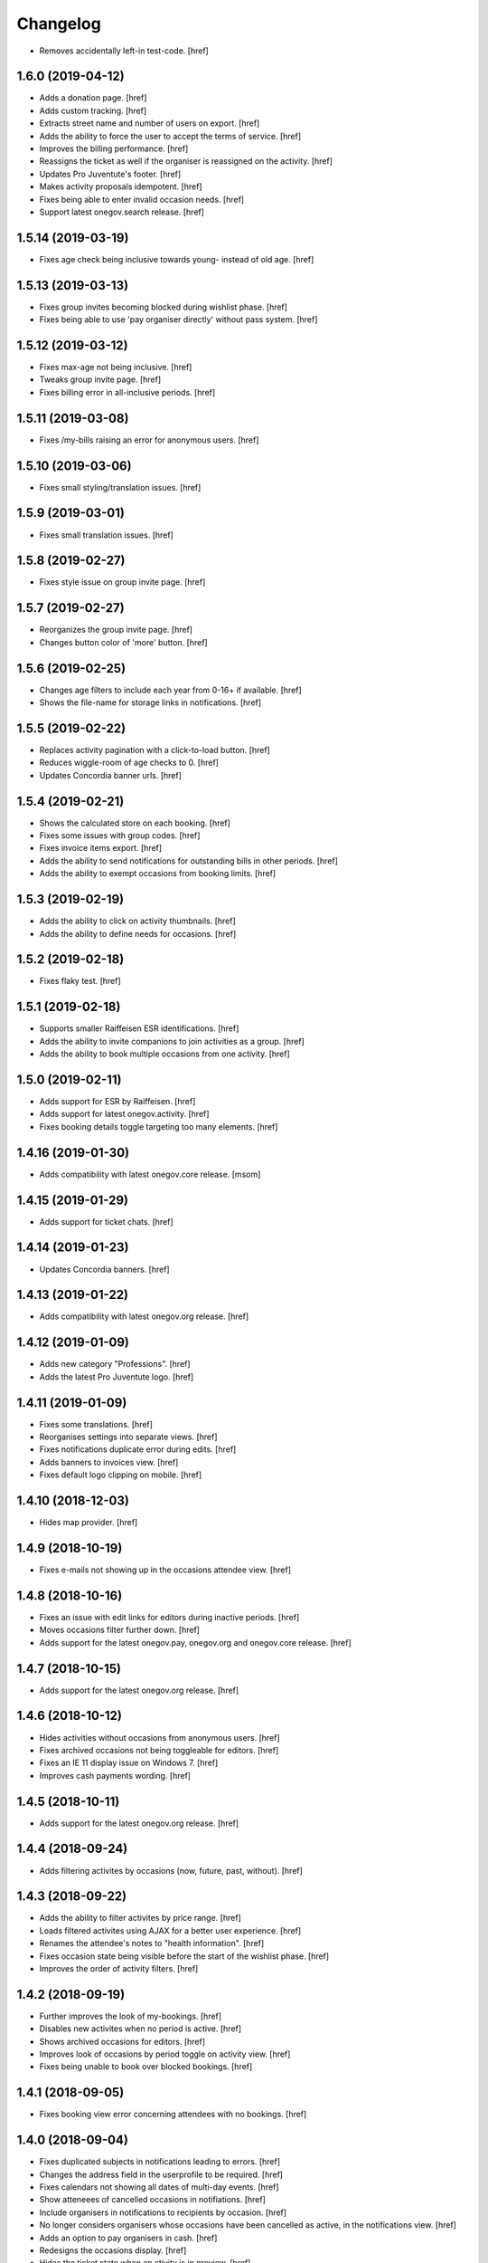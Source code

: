 Changelog
---------

- Removes accidentally left-in test-code.
  [href]

1.6.0 (2019-04-12)
~~~~~~~~~~~~~~~~~~~

- Adds a donation page.
  [href]

- Adds custom tracking.
  [href]

- Extracts street name and number of users on export.
  [href]

- Adds the ability to force the user to accept the terms of service.
  [href]

- Improves the billing performance.
  [href]

- Reassigns the ticket as well if the organiser is reassigned on the activity.
  [href]

- Updates Pro Juventute's footer.
  [href]

- Makes activity proposals idempotent.
  [href]

- Fixes being able to enter invalid occasion needs.
  [href]

- Support latest onegov.search release.
  [href]

1.5.14 (2019-03-19)
~~~~~~~~~~~~~~~~~~~

- Fixes age check being inclusive towards young- instead of old age.
  [href]

1.5.13 (2019-03-13)
~~~~~~~~~~~~~~~~~~~

- Fixes group invites becoming blocked during wishlist phase.
  [href]

- Fixes being able to use 'pay organiser directly' without pass system.
  [href]

1.5.12 (2019-03-12)
~~~~~~~~~~~~~~~~~~~

- Fixes max-age not being inclusive.
  [href]

- Tweaks group invite page.
  [href]

- Fixes billing error in all-inclusive periods.
  [href]

1.5.11 (2019-03-08)
~~~~~~~~~~~~~~~~~~~

- Fixes /my-bills raising an error for anonymous users.
  [href]

1.5.10 (2019-03-06)
~~~~~~~~~~~~~~~~~~~

- Fixes small styling/translation issues.
  [href]

1.5.9 (2019-03-01)
~~~~~~~~~~~~~~~~~~~

- Fixes small translation issues.
  [href]

1.5.8 (2019-02-27)
~~~~~~~~~~~~~~~~~~~

- Fixes style issue on group invite page.
  [href]

1.5.7 (2019-02-27)
~~~~~~~~~~~~~~~~~~~

- Reorganizes the group invite page.
  [href]

- Changes button color of 'more' button.
  [href]

1.5.6 (2019-02-25)
~~~~~~~~~~~~~~~~~~~

- Changes age filters to include each year from 0-16+ if available.
  [href]

- Shows the file-name for storage links in notifications.
  [href]

1.5.5 (2019-02-22)
~~~~~~~~~~~~~~~~~~~

- Replaces activity pagination with a click-to-load button.
  [href]

- Reduces wiggle-room of age checks to 0.
  [href]

- Updates Concordia banner urls.
  [href]

1.5.4 (2019-02-21)
~~~~~~~~~~~~~~~~~~~

- Shows the calculated store on each booking.
  [href]

- Fixes some issues with group codes.
  [href]

- Fixes invoice items export.
  [href]

- Adds the ability to send notifications for outstanding bills in other periods.
  [href]

- Adds the ability to exempt occasions from booking limits.
  [href]

1.5.3 (2019-02-19)
~~~~~~~~~~~~~~~~~~~

- Adds the ability to click on activity thumbnails.
  [href]

- Adds the ability to define needs for occasions.
  [href]

1.5.2 (2019-02-18)
~~~~~~~~~~~~~~~~~~~

- Fixes flaky test.
  [href]

1.5.1 (2019-02-18)
~~~~~~~~~~~~~~~~~~~

- Supports smaller Raiffeisen ESR identifications.
  [href]

- Adds the ability to invite companions to join activities as a group.
  [href]

- Adds the ability to book multiple occasions from one activity.
  [href]

1.5.0 (2019-02-11)
~~~~~~~~~~~~~~~~~~~

- Adds support for ESR by Raiffeisen.
  [href]

- Adds support for latest onegov.activity.
  [href]

- Fixes booking details toggle targeting too many elements.
  [href]

1.4.16 (2019-01-30)
~~~~~~~~~~~~~~~~~~~

- Adds compatibility with latest onegov.core release.
  [msom]

1.4.15 (2019-01-29)
~~~~~~~~~~~~~~~~~~~

- Adds support for ticket chats.
  [href]

1.4.14 (2019-01-23)
~~~~~~~~~~~~~~~~~~~

- Updates Concordia banners.
  [href]

1.4.13 (2019-01-22)
~~~~~~~~~~~~~~~~~~~

- Adds compatibility with latest onegov.org release.
  [href]

1.4.12 (2019-01-09)
~~~~~~~~~~~~~~~~~~~

- Adds new category "Professions".
  [href]

- Adds the latest Pro Juventute logo.
  [href]

1.4.11 (2019-01-09)
~~~~~~~~~~~~~~~~~~~

- Fixes some translations.
  [href]

- Reorganises settings into separate views.
  [href]

- Fixes notifications duplicate error during edits.
  [href]

- Adds banners to invoices view.
  [href]

- Fixes default logo clipping on mobile.
  [href]

1.4.10 (2018-12-03)
~~~~~~~~~~~~~~~~~~~

- Hides map provider.
  [href]

1.4.9 (2018-10-19)
~~~~~~~~~~~~~~~~~~~

- Fixes e-mails not showing up in the occasions attendee view.
  [href]

1.4.8 (2018-10-16)
~~~~~~~~~~~~~~~~~~~

- Fixes an issue with edit links for editors during inactive periods.
  [href]

- Moves occasions filter further down.
  [href]

- Adds support for the latest onegov.pay, onegov.org and onegov.core release.
  [href]

1.4.7 (2018-10-15)
~~~~~~~~~~~~~~~~~~~

- Adds support for the latest onegov.org release.
  [href]

1.4.6 (2018-10-12)
~~~~~~~~~~~~~~~~~~~

- Hides activities without occasions from anonymous users.
  [href]

- Fixes archived occasions not being toggleable for editors.
  [href]

- Fixes an IE 11 display issue on Windows 7.
  [href]

- Improves cash payments wording.
  [href]

1.4.5 (2018-10-11)
~~~~~~~~~~~~~~~~~~~

- Adds support for the latest onegov.org release.
  [href]

1.4.4 (2018-09-24)
~~~~~~~~~~~~~~~~~~~

- Adds filtering activites by occasions (now, future, past, without).
  [href]

1.4.3 (2018-09-22)
~~~~~~~~~~~~~~~~~~~

- Adds the ability to filter activites by price range.
  [href]

- Loads filtered activites using AJAX for a better user experience.
  [href]

- Renames the attendee's notes to "health information".
  [href]

- Fixes occasion state being visible before the start of the wishlist phase.
  [href]

- Improves the order of activity filters.
  [href]

1.4.2 (2018-09-19)
~~~~~~~~~~~~~~~~~~~

- Further improves the look of my-bookings.
  [href]

- Disables new activites when no period is active.
  [href]

- Shows archived occasions for editors.
  [href]

- Improves look of occasions by period toggle on activity view.
  [href]

- Fixes being unable to book over blocked bookings.
  [href]

1.4.1 (2018-09-05)
~~~~~~~~~~~~~~~~~~~

- Fixes booking view error concerning attendees with no bookings.
  [href]

1.4.0 (2018-09-04)
~~~~~~~~~~~~~~~~~~~

- Fixes duplicated subjects in notifications leading to errors.
  [href]

- Changes the address field in the userprofile to be required.
  [href]

- Fixes calendars not showing all dates of multi-day events.
  [href]

- Show atteneees of cancelled occasions in notifiations.
  [href]

- Include organisers in notifications to recipients by occasion.
  [href]

- No longer considers organisers whose occasions have been cancelled as active,
  in the notifications view.
  [href]

- Adds an option to pay organisers in cash.
  [href]

- Redesigns the occasions display.
  [href]

- Hides the ticket state when an ctivity is in preview.
  [href]

- Removes the ability to edit the userprofile via the activities.
  [href]

1.3.35 (2018-08-02)
~~~~~~~~~~~~~~~~~~~

- Fixes booking view failing wheren there are no periods defined.
  [href]

1.3.34 (2018-07-30)
~~~~~~~~~~~~~~~~~~~

- Adds Concordia's winter promotion.
  [href]

- Versions the static files for improved caching.
  [href]

1.3.33 (2018-06-13)
~~~~~~~~~~~~~~~~~~~

- Fixes billing export including bills from multiple periods.
  [href]

1.3.32 (2018-06-04)
~~~~~~~~~~~~~~~~~~~

- Adds the ability to reassign blocked bookings after confirmation.
  [href]

1.3.31 (2018-05-08)
~~~~~~~~~~~~~~~~~~~

- Improves the performance of the reset-matching function.
  [href]

1.3.30 (2018-04-30)
~~~~~~~~~~~~~~~~~~~

- Adds compatibility with latest onegov.core release.
  [href]

1.3.29 (2018-04-27)
~~~~~~~~~~~~~~~~~~~

- Improves html output in occasion export.
  [href]

- Adds user categories to user export.
  [href]

- Fixes user e-mail not being correct on the user export.
  [href]

- Sorts the user export by login.
  [href]

- Improves user management form organisation.
  [href]

- Fixes a few typos in German.
  [href]

1.3.28 (2018-04-17)
~~~~~~~~~~~~~~~~~~~

- Adds the ability to pick the data shown about organisers.
  [href]

1.3.27 (2018-04-09)
~~~~~~~~~~~~~~~~~~~

- Enables Concordia's 2018 summer banner.
  [href]

1.3.26 (2018-04-02)
~~~~~~~~~~~~~~~~~~~

- Re-enables the ability to print the attendees of single occasions.
  [href]

- Fixes bookings print button not working.
  [href]

1.3.25 (2018-03-23)
~~~~~~~~~~~~~~~~~~~

- Fixes related bookings not working for cancelled bookings.
  [href]

1.3.24 (2018-03-20)
~~~~~~~~~~~~~~~~~~~

- Fixes activity discard being available when it's no longer possible.
  [href]

- Fixes related attendees query returning in a wrong attendee count.
  [href]

1.3.23 (2018-03-15)
~~~~~~~~~~~~~~~~~~~

- Only show admins in the tickets view.
  [href]

- Adds the e-mail and the place to the attendee list.
  [href]

- Moves the attendee print view to the activity edit-bar.
  [href]

- Limits attendee display in my bookings to attendees who were accepted.
  [href]

- Adds extra space to bill print-out.
  [href]

- Fixes long address lines breaking the attendee print output.
  [href]

1.3.22 (2018-03-13)
~~~~~~~~~~~~~~~~~~~

- Adds the ability to view and print the invoice via the billing.
  [href]

- Improves activity print result.
  [href]

- Improves French translation.
  [href]

1.3.21 (2018-03-06)
~~~~~~~~~~~~~~~~~~~

- Splits e-mails into transactional/marketing.
  [href]

- Enables changes of max booking count after booking confirmation.
  [href]

1.3.20 (2018-03-01)
~~~~~~~~~~~~~~~~~~~

- Blocks manual bookings from being added before the billing is confirmed.
  [href]

- Adds billing reset function.
  [href]

1.3.19 (2018-02-22)
~~~~~~~~~~~~~~~~~~~

- Fixes being unable to mark a refunded payment as paid.
  [href]

1.3.18 (2018-02-20)
~~~~~~~~~~~~~~~~~~~

- Adds the ability to limit attendees to one activity per day.
  [href]

- Shows a warning when changing occasions of confirmed periods.
  [href]

- Hides archived occasions from organisers.
  [href]

- Adds a subscriptable calendar to each attendee.
  [href]

- Optionally shows contact details of other parents for the same activity.
  [href]

- Only shows weeks with existing occasions in the filter view.
  [href]

- Shows fewer details about oragnisers.
  [href]

1.3.17 (2018-02-06)
~~~~~~~~~~~~~~~~~~~

- Fixes wrong form title for contact forms in German.
  [href]

1.3.16 (2018-02-01)
~~~~~~~~~~~~~~~~~~~

- Fixes contact link for new and existing organisations.
  [href]

1.3.15 (2018-01-22)
~~~~~~~~~~~~~~~~~~~

- Adds manual bookings to billing.
  [href]

- Fixes wrong hint in activity archival dialog.
  [href]

- Fixes daily report e-mail setting being shown on member profiles.
  [href]

- Shows the reason why the matching button is hidden before the wishlist phase.
  [href]

1.3.14 (2018-01-04)
~~~~~~~~~~~~~~~~~~~

- Depends on latest onegov.org release.
  [href]

- Requires Python 3.6.
  [href]

1.3.13 (2017-12-22)
~~~~~~~~~~~~~~~~~~~

- Switches to onegov core's custom json module.
  [href]

1.3.12 (2017-12-13)
~~~~~~~~~~~~~~~~~~~

- Fixes booking link in matching view not returning to the right view.
  [href]

1.3.11 (2017-12-13)
~~~~~~~~~~~~~~~~~~~

- Fixes booking link in matching view.
  [href]

1.3.10 (2017-12-13)
~~~~~~~~~~~~~~~~~~~

- Fixes datetime pickers on occasion forms not working without active period.
  [href]

- Improves the performance of the billing view by an order of magnitude.
  [href]

- Improves the performance of the matching view by an order of magnitude.
  [href]

1.3.9 (2017-12-05)
~~~~~~~~~~~~~~~~~~~

- Uses the Ferienpass name for email senders.
  [href]

- Adds a text version of the html output in activites exports.
  [href]

- Hides users without realname from the booking/payment selectors.
  [href]

- Ensures absence of whitespace in user realnames.
  [href]

- Allows the publication/archival of activities from inactive periods.
  [href]

- Improves the look of the occasions in the activity view.
  [href]

- Stops muted tickets from sending activity publication e-mails.
  [href]

- Adds activity messages to publiation/archival of activities.
  [href]

1.3.8 (2017-11-22)
~~~~~~~~~~~~~~~~~~~

- Changes the style to work with the latest onegov.org release.
  [href]

1.3.7 (2017-11-20)
~~~~~~~~~~~~~~~~~~~

- Includes the version, current user and role in javascript error reports.
  [href]

1.3.6 (2017-11-20)
~~~~~~~~~~~~~~~~~~~

- Moves yubikey/user registration toggles to configuration.
  [href]

1.3.5 (2017-11-13)
~~~~~~~~~~~~~~~~~~~

- Shows accidentally hidden payment fields in settings.
  [href]

1.3.4 (2017-11-09)
~~~~~~~~~~~~~~~~~~~

- Adds french logo of Pro Juventute.
  [href]

1.3.3 (2017-11-08)
~~~~~~~~~~~~~~~~~~~

- Improves look of advanced settings.
  [href]

- Stops editors from seeing pages hidden from public.
  [href]

- Updates French translation.
  [href]

1.3.2 (2017-10-25)
~~~~~~~~~~~~~~~~~~~

- Adds compatibility with the latest onegov.foundation release.
  [href]

1.3.1 (2017-10-16)
~~~~~~~~~~~~~~~~~~~

- Defaults to the beginning of the active period when creting an occasion.
  [href]

- Adds the ability to include timestamps in sponsoring urls.
  [href]

- Adds more information to the attendee print-out.
  [href]

- Adds the ability to toggle the political municipality in the userprofile.
  [href]

- Adds the ability to filter activites by municipality.
  [href]

1.3.0 (2017-10-10)
~~~~~~~~~~~~~~~~~~~

- Adds French translation.
  [href]

- Adds Credit Suisse sponsoring.
  [href]

- Translates urls to English.
  [href]

- Fixes booking confirmation dialogs showing the wrong times.
  [href]

- Updates Concordia's URLs.
  [href]

- Adds the ability to pay invoice items using Stripe.
  [href]

1.2.6 (2017-09-28)
~~~~~~~~~~~~~~~~~~~

- Adds compatibility with latest onegov.org release.
  [href]

- Switches to onegov.search's automatic language detection.
  [href]

1.2.5 (2017-08-16)
~~~~~~~~~~~~~~~~~~~

- Fixes footer urls.
  [href]

- Fixes newlines in notification templates not rendering as expected.
  [href]

1.2.4 (2017-08-03)
~~~~~~~~~~~~~~~~~~~

- Switches from onegov.testing to onegov_testing.
  [href]

1.2.3 (2017-08-03)
~~~~~~~~~~~~~~~~~~~

- Adds support for Camt.054.
  [href]

- Updates the partner links in the footer.
  [href]

1.2.2 (2017-07-17)
~~~~~~~~~~~~~~~~~~~

- Records changes to the period on the new timeline.
  [href]

1.2.1 (2017-06-29)
~~~~~~~~~~~~~~~~~~~

- Adds CONCORDIA as a platform sponsor.
  [href]

1.2.0 (2017-06-26)
~~~~~~~~~~~~~~~~~~~

- Hides certain organiser fields from the member's userprofile.
  [href]

- Adds the ability to book denied bookings if there's an available spot.
  [href]

- Changes the thumbnail for activities from circle to rounded square.
  [href]

- Adds the ability to offer archived activities again.
  [href]

- Adds the ability to archive periods.
  [href]

- Adds support for multiple publication requests per activity and period.
  [href]

1.1.0 (2017-06-21)
~~~~~~~~~~~~~~~~~~~

- Adds the ability to clone occasions.
  [href]

- Renames "Periode" to "Zeitraum" in the German translation.
  [href]

- Shows activity/attendee/booking/billing links on the user view.
  [href]

- Shows a thumbnail for each activity in the overview.
  [href]

- Adds a sponsor-banner mechanism for the bookings view.
  [href]

- Adds Pro Juventute's Google Tag Manager script.
  [href]

- Updates the initial content for future feriennet orgs.
  [href]

1.0.0 (2017-05-29)
~~~~~~~~~~~~~~~~~~~

- Removes sponsorships for now.
  [href]

0.11.1 (2017-05-17)
~~~~~~~~~~~~~~~~~~~

- Shows the ESR participation number instead of the account if selected.
  [href]

- Changes the footer/sponsorship styles.
  [href]

- Fixes export not working if the period's cost was set to None.
  [href]

0.11.0 (2017-05-12)
~~~~~~~~~~~~~~~~~~~

- The deadline is now inclusive (including the day it ends).
  [href]

- Improves the speed by which the matches view is rendered.
  [href]

- Adds platform sponsoring.
  [href]

- Adds the ability to filter activities by weekday.
  [href]

0.10.1 (2017-05-10)
~~~~~~~~~~~~~~~~~~~

- No longer hides the enroll button if the occasion is full during prebooking.
  [href]

- Don't touch the cancelled bookings during matching reset.
  [href]

- Always shows the first date of any occasion in the matching view.
  [href]

- Hides the enroll button after the wishlist, but before the booking phase.
  [href]

- Fixes bank_beneficiary on userprofile not being saved.
  [href]

- Fixes prebooking phase not starting exactly at 00:00.
  [href]

0.10.0 (2017-05-08)
~~~~~~~~~~~~~~~~~~~

- Adds a link from the matching view to the userprofile.
  [href]

- Fixes an error caused by invalid credentials.
  [href]

- Adds exports for activities, occasions, invoice items and users.
  [href]

- Adds the ability to filter overfull and cancelled occasions when matching.
  [href]

- Fixes a number of grammatical errors in German.
  [href]

- Switches to a generic enroll text that works for all children.
  [href]

- Adds support for ESR payment orders.
  [href]

- Adds more target groups to send notifications to.
  [href]

0.9.0 (2017-05-03)
~~~~~~~~~~~~~~~~~~~

- Adds the ability to search attendees and activity organisers.
  [href]

- Forces users update their profile after login and before booking.
  [href]

- Adds the ability to manage bokings/wishes on the matching view.
  [href]

- Adds links from the matching view to the attendee and its bookings/wishes.
  [href]

- Adds the ability to filter the matching view.
  [href]

- Limits editors edit activites/occasions only in preview or proposed state.
  [href]

0.8.0 (2017-04-28)
~~~~~~~~~~~~~~~~~~~

- Forces all usernames to be in lowercase.
  [href]

- Moves the period filter further up.
  [href]

- Increases the maximum allowed block-time from 90 to 360 minutes.
  [href]

0.7.1 (2017-04-11)
~~~~~~~~~~~~~~~~~~~

- Adds a beneficiary to the bank account.
  [href]

0.7.0 (2017-03-28)
~~~~~~~~~~~~~~~~~~~

- Switches to Elasticsearch 5.
  [href]

0.6.2 (2017-03-23)
~~~~~~~~~~~~~~~~~~~

- Enable messages to attendees of cancelled occasions.
  [href]

- Fixes no error showing for the first attendee added by a member.
  [href]

0.6.1 (2017-03-21)
~~~~~~~~~~~~~~~~~~~

- Rely on latest onegov.org release.
  [href]

0.6.0 (2017-03-15)
~~~~~~~~~~~~~~~~~~~

- Removes the 'denied' state for activities.
  [href]

- Further differentiates between ticket and activity.
  [href]

- Highlights the difference beteween a non-full occasion and a cancelled one.
  [href]

- No longer cascades changes when cancelling a booking.
  [href]

- Adds an IBAN field to all user profiles.
  [href]

- Fix wishlist-count excluding blocked/denied bookings.
  [href]

- Show the available spots in the activities list.
  [href]

- Moves the admin-only filters to the top of the activity-filters list.
  [href]

- Only count the accepted bookings when looking at the booking limit.
  [href]

- Fixes matching view omitting items at random.
  [href]

0.5.1 (2017-03-03)
~~~~~~~~~~~~~~~~~~~

- Fixes the daily ticket status being sent to editors.
  [href]

- Fixes being unable to change the ticket status in the user profile.
  [href]

- Fixes the daily ticket being disabled when editing the user profile.
  [href]

0.5.0 (2017-03-02)
~~~~~~~~~~~~~~~~~~~

- Reorganises the activity filters.
  [href]

- Adds the ability to filter activities by period weeks.
  [href]

- Fixes age check not working for existing attendees.
  [href]

- Adds the ability to selectivly incrase the priority of bookings.
  [href]

- Fixes activities visibility for members.
  [href]

- No longer send e-mails to inactive users.
  [href]

- Introduces a way to define the way an org name is split into two lines.
  [href]

- Use dropdowns instead of lists for the period/username selection.
  [href]

0.4.1 (2017-02-24)
~~~~~~~~~~~~~~~~~~~

- Adds a meeting point to the occasion, a location to the activity.
  [href]

- Renames "Opening hours" into something more fitting to a Ferienpass.
  [href]

- Adds a favicon.
  [href]

- Limit the bookings count to open/accepted bookings.
  [href]

- Hides the homepage images in the settings.
  [href]

- Improves period form descriptions.
  [href]

- Restrict cancellations after matching to admins only.
  [href]

- Adds the ability to define attendee-based limits.
  [href]

- Adds the ability to set a booking deadline on the period.
  [href]

- Hide pagination if there are no accessible activities.
  [href]

0.4.0 (2017-02-21)
~~~~~~~~~~~~~~~~~~~

- Adds more fields to the user form.
  [href]

- Splits attendee name into first/last name.
  [href]

- Show a description about the process instead of the content in the activity
  ticket view.
  [href]

- Adds the ability to set the minimum time between bookings.
  [href]

- Adds the ability to exclude occasions from the overlap check.
  [href]

- Adds four new categories.
  [href]

- Adds up-front age validation for enrollments.
  [href]

- Hides the activities to non-organisers/admins if there's no active period.
  [href]

- Shows the ages, costs and number of occasions on the activities view.
  [href]

- Removes schoolclass-references from the age filters.
  [href]

- Adds the ability to print all bookings or a specific one.
  [href]

0.3.1 (2017-02-14)
~~~~~~~~~~~~~~~~~~~

- Adds the ability to work with multiple dates per occasion.
  [href]

- Revoke access to notifications for organisers.
  [href]

- Do not show the booking button before the wishlist phase has started.
  [href]

- Adds a notes field to the attendee.
  [href]

- Add organiser to the searchable attributes of activites.
  [href]

- Fixes users being able to book occasions of unapproved activites.
  [href]

- Start caching some often used data using the orm cache descriptor.
  [href]

- Hide activites without an occasion in the active period from anonymous users.
  [href]

- Adds the ability to enter the gender of an attendee.
  [href]

- Fixes wrong operability calculation.
  [href]

0.3.0 (2017-01-30)
~~~~~~~~~~~~~~~~~~~

- Fixes wrong font for generic logo.
  [href]

- Shows the management menu for organisers again.
  [href]

0.2.2 (2017-01-19)
~~~~~~~~~~~~~~~~~~~

- Depend on latest onegov.org release.
  [href]

0.2.1 (2017-01-19)
~~~~~~~~~~~~~~~~~~~

- Depend on latest onegov.org release.
  [href]

0.2.0 (2017-01-19)
~~~~~~~~~~~~~~~~~~~

- Improve design, moving all global tools to the top.
  [href]

- Improves the initial content.
  [href]

- No longer use custom page structure and cover page content.
  [href]

- No longer send e-mails to admins if they are publishing their own activites.
  [href]

0.1.5 (2016-12-28)
~~~~~~~~~~~~~~~~~~~

- Adds the ability to send e-mails manually to different sets of people.
  [href]

0.1.4 (2016-12-15)
~~~~~~~~~~~~~~~~~~~

- Adds an emergency contact to the userprofile.
  [href]

- Fixes cancelled bookings blocking new bookings.
  [href]

0.1.3 (2016-12-13)
~~~~~~~~~~~~~~~~~~~

- Adds the ability to create invoices and to mark them as paid
  [href]

- Ensures that the number of spots on an occasion cannot be lower than
  the number of already accepted bookings.
  [jref]

- Adds the ability to cancel, reactivate and delete occasions.
  [href]

0.1.2 (2016-12-01)
~~~~~~~~~~~~~~~~~~~

- Attendees may no longer book multiple occasions of an activity.
  [href]

- Shows the total costs on the booking view.
  [href]

- Shows the price of each booking and the cost for the activity pass.
  [href]

- Adds the ability to limit the number of bookings per attendee and period.
  [href]

- Adds the ability to set the price of a booking on the period.
  [href]

- Adds the ability to change the cost of an occasion.
  [href]

0.1.1 (2016-11-25)
~~~~~~~~~~~~~~~~~~~

- Adds the ability for administrators to create a booking for someone else.
  [href]

- Adds the ability to book directly and cancel existing bookings.
  [href]

- Indicate unoperable occasions in the booking view.
  [href]

- Adds the ability to confirm the automatic matching.
  [href]

- Adds the ability to influence the matching algorithm using various options.
  [href]

0.1.0 (2016-11-18)
~~~~~~~~~~~~~~~~~~~

- The bookings are now called wishlists until the period is confirmed.
  [href]

- Adds the ability to match bookings/attendees with occasions.
  [href]

0.0.9 (2016-11-02)
~~~~~~~~~~~~~~~~~~~

- Adds the ability to enroll children in occasions.
  [href]

0.0.8 (2016-10-20)
~~~~~~~~~~~~~~~~~~~

- Adds the ability to manage periods for occasions.
  [href]

- Fixes occasion factoids not aligning nicely over multiple lines.
  [href]

0.0.7 (2016-10-14)
~~~~~~~~~~~~~~~~~~~

- Adds the ability to discard activites in the "preview" state.
  [href]

- Adds the ability to filter ones own activities.
  [href]

- Adds the ability to filter activities by age.
  [href]

0.0.6 (2016-10-11)
~~~~~~~~~~~~~~~~~~~

- Adds the ability to change any userprofile as administrator.
  [href]

- Adds the ability to filter activites by the duration of their occasions.
  [href]

- Always show an "Activities" link in the top bar.
  [href]

- Organisers may now upload images and set internal links, file uploads
  are prohibited though.
  [href]

- Gives admins the ability to change the organiser of an activity.
  [href]

- Activites in preview are now always visible for admins.
  [href]

0.0.5 (2016-10-04)
~~~~~~~~~~~~~~~~~~~

- Adds the ability to enter/delete occasions.
  [href]

- Fix activity access rule for editors.
  [href]

0.0.4 (2016-09-29)
~~~~~~~~~~~~~~~~~~~

- Shows the organiser of each activity on the activity itself.
  [href]

- Adds the ability to filter activites by tag.
  [href]

0.0.3 (2016-09-22)
~~~~~~~~~~~~~~~~~~~

- Adds the ability to create, publish and change activites.
  [href]

0.0.2 (2016-09-13)
~~~~~~~~~~~~~~~~~~~

- Adds login/registration buttons to default homepage.
  [href]

0.0.1 (2016-09-13)
~~~~~~~~~~~~~~~~~~~

- Initial Release.
  [href]
